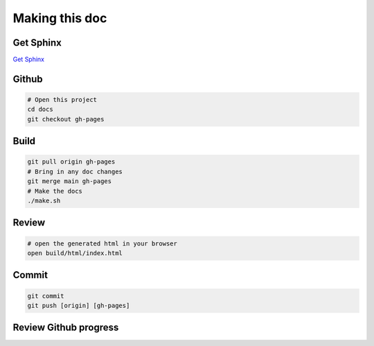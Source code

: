 Making this doc
===============

Get Sphinx
----------

`Get Sphinx <https://www.sphinx-doc.org/en/master/tutorial/getting-started.html>`_


Github
------


.. code-block:: bash

    # Open this project
    cd docs
    git checkout gh-pages

Build
-----

.. code-block:: bash

    git pull origin gh-pages
    # Bring in any doc changes
    git merge main gh-pages
    # Make the docs
    ./make.sh

Review
------

.. code-block:: bash

   # open the generated html in your browser
   open build/html/index.html

Commit
------

.. code-block:: bash

    git commit
    git push [origin] [gh-pages]

Review Github progress
----------------------



